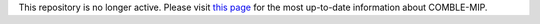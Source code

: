 This repository is no longer active. Please visit `this page`_ for the most up-to-date information about COMBLE-MIP.

.. _this page: https://github.com/ARM-Development/comble-mip
